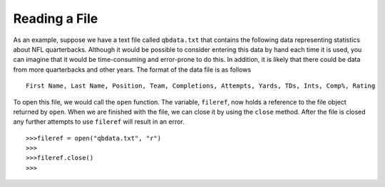 ..  Copyright (C)  Brad Miller, David Ranum, Jeffrey Elkner, Peter Wentworth, Allen B. Downey, Chris
    Meyers, and Dario Mitchell.  Permission is granted to copy, distribute
    and/or modify this document under the terms of the GNU Free Documentation
    License, Version 1.3 or any later version published by the Free Software
    Foundation; with Invariant Sections being Forward, Prefaces, and
    Contributor List, no Front-Cover Texts, and no Back-Cover Texts.  A copy of
    the license is included in the section entitled "GNU Free Documentation
    License".

Reading a File
~~~~~~~~~~~~~~

As an example, suppose we have a text file called ``qbdata.txt`` that contains
the following data representing statistics about NFL quarterbacks. Although it
would be possible to consider entering this data by hand each time it is used,
you can imagine that it would be time-consuming and error-prone to do this. In
addition, it is likely that there could be data from more quarterbacks and
other years. The format of the data file is as follows
::

    First Name, Last Name, Position, Team, Completions, Attempts, Yards, TDs, Ints, Comp%, Rating

.. raw:: html

    <pre id="qbdata.txt">
    Colt McCoy QB CLE  135 222 1576    6   9   60.8%   74.5
    Josh Freeman QB TB 291 474 3451    25  6   61.4%   95.9
    Michael Vick QB PHI    233 372 3018    21  6   62.6%   100.2
    Matt Schaub QB HOU 365 574 4370    24  12  63.6%   92.0
    Philip Rivers QB SD    357 541 4710    30  13  66.0%   101.8
    Matt Hasselbeck QB SEA 266 444 3001    12  17  59.9%   73.2
    Jimmy Clausen QB CAR   157 299 1558    3   9   52.5%   58.4
    Joe Flacco QB BAL  306 489 3622    25  10  62.6%   93.6
    Kyle Orton QB DEN  293 498 3653    20  9   58.8%   87.5
    Jason Campbell QB OAK  194 329 2387    13  8   59.0%   84.5
    Peyton Manning QB IND  450 679 4700    33  17  66.3%   91.9
    Drew Brees QB NO   448 658 4620    33  22  68.1%   90.9
    Matt Ryan QB ATL   357 571 3705    28  9   62.5%   91.0
    Matt Cassel QB KC  262 450 3116    27  7   58.2%   93.0
    Mark Sanchez QB NYJ    278 507 3291    17  13  54.8%   75.3
    Brett Favre QB MIN 217 358 2509    11  19  60.6%   69.9
    David Garrard QB JAC   236 366 2734    23  15  64.5%   90.8
    Eli Manning QB NYG 339 539 4002    31  25  62.9%   85.3
    Carson Palmer QB CIN   362 586 3970    26  20  61.8%   82.4
    Alex Smith QB SF   204 342 2370    14  10  59.6%   82.1
    Chad Henne QB MIA  301 490 3301    15  19  61.4%   75.4
    Tony Romo QB DAL   148 213 1605    11  7   69.5%   94.9
    Jay Cutler QB CHI  261 432 3274    23  16  60.4%   86.3
    Jon Kitna QB DAL   209 318 2365    16  12  65.7%   88.9
    Tom Brady QB NE    324 492 3900    36  4   65.9%   111.0
    Ben Roethlisberger QB PIT  240 389 3200    17  5   61.7%   97.0
    Kerry Collins QB TEN   160 278 1823    14  8   57.6%   82.2
    Derek Anderson QB ARI  169 327 2065    7   10  51.7%   65.9
    Ryan Fitzpatrick QB BUF    255 441 3000    23  15  57.8%   81.8
    Donovan McNabb QB WAS  275 472 3377    14  15  58.3%   77.1
    Kevin Kolb QB PHI  115 189 1197    7   7   60.8%   76.1
    Aaron Rodgers QB GB    312 475 3922    28  11  65.7%   101.2
    Sam Bradford QB STL    354 590 3512    18  15  60.0%   76.5
    Shaun Hill QB DET  257 416 2686    16  12  61.8%   81.3
    </pre>

To open this file, we would call the ``open`` function. The variable,
``fileref``, now holds a reference to the file object returned by
``open``. When we are finished with the file, we can close it by using
the ``close`` method. After the file is closed any further attempts to
use ``fileref`` will result in an error.

::

            >>>fileref = open("qbdata.txt", "r")
            >>>
            >>>fileref.close()
            >>>

